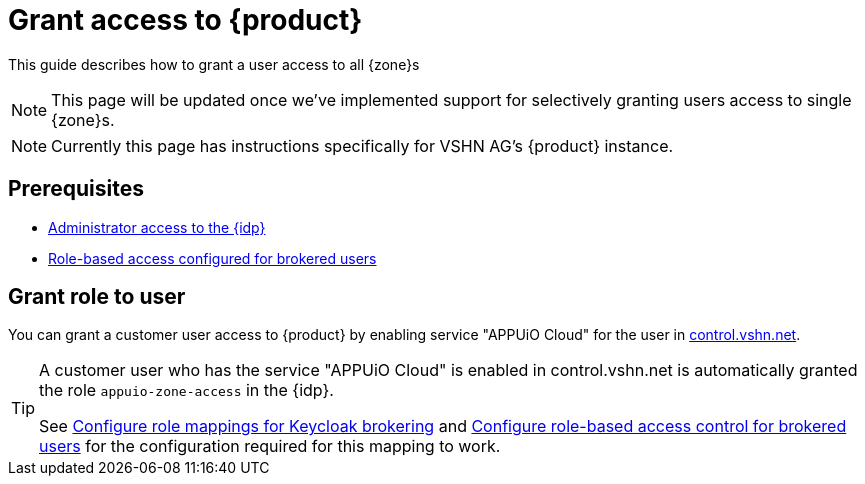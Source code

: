 = Grant access to {product}

This guide describes how to grant a user access to all {zone}s

NOTE: This page will be updated once we've implemented support for selectively granting users access to single {zone}s.

NOTE: Currently this page has instructions specifically for VSHN AG's {product} instance.

== Prerequisites

* xref:appuio-cloud:ROOT:how-to/day2ops/keycloak-admin.adoc[Administrator access to the {idp}]
* xref:appuio-cloud:ROOT:how-to/vshn-example/keycloak-brokering-rbac.adoc[Role-based access configured for brokered users]

== Grant role to user

You can grant a customer user access to {product} by enabling service "APPUiO Cloud" for the user in https://control.vshn.net/users[control.vshn.net].

[TIP]
====
A customer user who has the service "APPUiO Cloud" is enabled in control.vshn.net is automatically granted the role `appuio-zone-access` in the {idp}.

See xref:appuio-cloud:ROOT:how-to/vshn-example/keycloak-brokering-rolemapping.adoc[Configure role mappings for Keycloak brokering] and xref:appuio-cloud:ROOT:how-to/vshn-example/keycloak-brokering-rbac.adoc[Configure role-based access control for brokered users] for the configuration required for this mapping to work.
====
